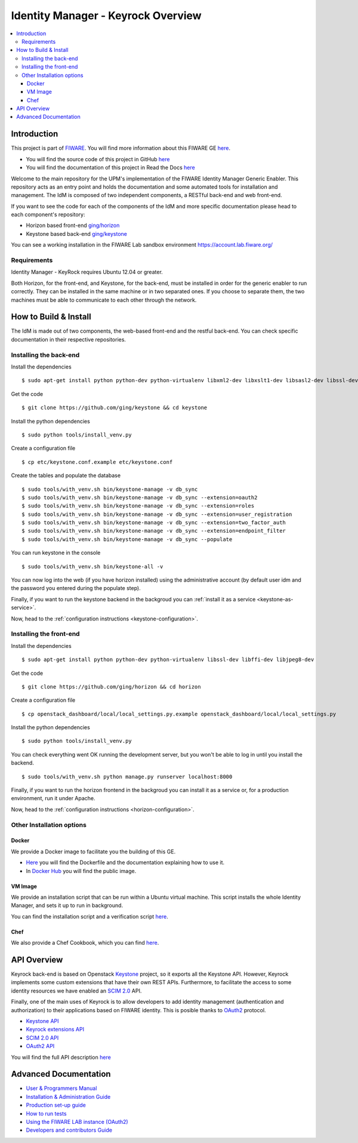 ***********************************
Identity Manager - Keyrock Overview
***********************************

.. contents::
   :local:
   :depth: 3

.. _introduction:

Introduction
============

This project is part of `FIWARE <http://fiware.org>`__. You will find
more information about this FIWARE GE
`here <http://catalogue.fiware.org/enablers/identity-management-keyrock>`__.

-  You will find the source code of this project in GitHub `here <https://github.com/ging/fiware-idm>`__
-  You will find the documentation of this project in Read the Docs `here <http://fiware-idm.readthedocs.org/>`__

Welcome to the main repository for the UPM's implementation of the
FIWARE Identity Manager Generic Enabler. This repository acts as an
entry point and holds the documentation and some automated tools for
installation and management. The IdM is composed of two independent
components, a RESTful back-end and web front-end.

If you want to see the
code for each of the components of the IdM and more specific
documentation please head to each component's repository:

-  Horizon based front-end `ging/horizon <https://github.com/ging/horizon>`__
-  Keystone based back-end `ging/keystone <https://github.com/ging/keystone>`__

You can see a working installation in the FIWARE Lab sandbox environment
https://account.lab.fiware.org/

.. begin-requirements

Requirements
------------

Identity Manager - KeyRock requires Ubuntu 12.04 or greater.

Both Horizon, for the front-end, and Keystone, for the back-end, must be
installed in order for the generic enabler to run correctly. They can be installed
in the same machine or in two separated ones. If you choose to separate them, the
two machines must be able to communicate to each other through the network.

.. end-requirements

.. _build:

How to Build & Install
======================

The IdM is made out of two components, the web-based front-end and the
restful back-end. You can check specific documentation in their respective repositories.


Installing the back-end
-----------------------

.. begin-keystone-installation

Install the dependencies

::

    $ sudo apt-get install python python-dev python-virtualenv libxml2-dev libxslt1-dev libsasl2-dev libssl-dev libldap2-dev libffi-dev libsqlite3-dev libmysqlclient-dev python-mysqldb


Get the code

:: 

    $ git clone https://github.com/ging/keystone && cd keystone
  

Install the python dependencies

::

  $ sudo python tools/install_venv.py


Create a configuration file

::

  $ cp etc/keystone.conf.example etc/keystone.conf

Create the tables and populate the database

.. begin-database

::
    
    $ sudo tools/with_venv.sh bin/keystone-manage -v db_sync
    $ sudo tools/with_venv.sh bin/keystone-manage -v db_sync --extension=oauth2
    $ sudo tools/with_venv.sh bin/keystone-manage -v db_sync --extension=roles
    $ sudo tools/with_venv.sh bin/keystone-manage -v db_sync --extension=user_registration
    $ sudo tools/with_venv.sh bin/keystone-manage -v db_sync --extension=two_factor_auth
    $ sudo tools/with_venv.sh bin/keystone-manage -v db_sync --extension=endpoint_filter
    $ sudo tools/with_venv.sh bin/keystone-manage -v db_sync --populate

.. end-database

You can run keystone in the console

::

  $ sudo tools/with_venv.sh bin/keystone-all -v


You can now log into the web (if you have horizon installed) using the administrative account (by
default user idm and the password you entered during the populate step).

Finally, if you want to run the keystone backend in the backgroud you
can :ref:`install it as a service <keystone-as-service>`.

.. end-keystone-installation

Now, head to the :ref:`configuration instructions <keystone-configuration>`.

Installing the front-end
------------------------

.. begin-horizon-installation

Install the dependencies

::

    $ sudo apt-get install python python-dev python-virtualenv libssl-dev libffi-dev libjpeg8-dev


Get the code

:: 

    $ git clone https://github.com/ging/horizon && cd horizon


Create a configuration file

::

  $ cp openstack_dashboard/local/local_settings.py.example openstack_dashboard/local/local_settings.py


Install the python dependencies

::

  $ sudo python tools/install_venv.py
  

You can check everything went OK running the development server, but you
won't be able to log in until you install the backend.

::

    $ sudo tools/with_venv.sh python manage.py runserver localhost:8000


Finally, if you want to run the horizon frontend in the backgroud you
can install it as a service or, for a production environment, run it under Apache.

.. end-horizon-installation

Now, head to the :ref:`configuration instructions <horizon-configuration>`.

.. _extras:

Other Installation options
--------------------------

Docker
^^^^^^

We provide a Docker image to facilitate you the building of this
GE.

-  `Here <https://github.com/ging/fiware-idm/tree/master/extras/docker>`__
   you will find the Dockerfile and the documentation explaining how to
   use it.
-  In `Docker Hub <https://hub.docker.com/r/fiware/idm/>`__ you
   will find the public image.

VM Image
^^^^^^^^
We provide an installation script that can be run within a Ubuntu
virtual machine. This script installs the whole Identity Manager, and
sets it up to run in background.

You can find the installation script and a verification script `here <https://github.com/ging/fiware-idm/tree/master/extras/scripts>`__.

Chef
^^^^
We also provide a Chef Cookbook, which you can find `here <https://github.com/ging/fiware-idm/tree/master/extras/chef>`__.


.. _api:

API Overview
=============

Keyrock back-end is based on Openstack
`Keystone <http://docs.openstack.org/developer/keystone/>`__ project, so
it exports all the Keystone API. However, Keyrock implements some custom
extensions that have their own REST APIs. Furthermore, to facilitate the
access to some identity resources we have enabled an `SCIM
2.0 <http://www.simplecloud.info/>`__ API.

Finally, one of the main uses of Keyrock is to allow developers to add
identity management (authentication and authorization) to their
applications based on FIWARE identity. This is posible thanks to
`OAuth2 <http://oauth.net/2/>`__ protocol.

-  `Keystone
   API <http://developer.openstack.org/api-ref-identity-v3.html>`__
-  `Keyrock extensions
   API <http://docs.keyrock.apiary.io/#reference/keystone-extensions>`__
-  `SCIM 2.0 API <http://docs.keyrock.apiary.io/#reference/scim-2.0>`__
-  `OAuth2 API <http://fiware-idm.readthedocs.org/en/latest/oauth2.html>`__

You will find the full API description
`here <http://docs.keyrock.apiary.io/>`__


.. _advanced:

Advanced Documentation
======================

-  `User & Programmers
   Manual <http://fiware-idm.readthedocs.org/en/latest/user_guide.html>`__
-  `Installation & Administration
   Guide <http://fiware-idm.readthedocs.org/en/latest/admin_guide.html>`__
-  `Production set-up
   guide <http://fiware-idm.readthedocs.org/en/latest/setup.html>`__
-  `How to run
   tests <http://fiware-idm.readthedocs.org/en/latest/admin_guide.html#end-to-end-testing>`__
-  `Using the FIWARE LAB instance
   (OAuth2) <http://fiware-idm.readthedocs.org/en/latest/oauth2.html>`__
-  `Developers and contributors
   Guide <http://fiware-idm.readthedocs.org/en/latest/developer_guide.html>`__

